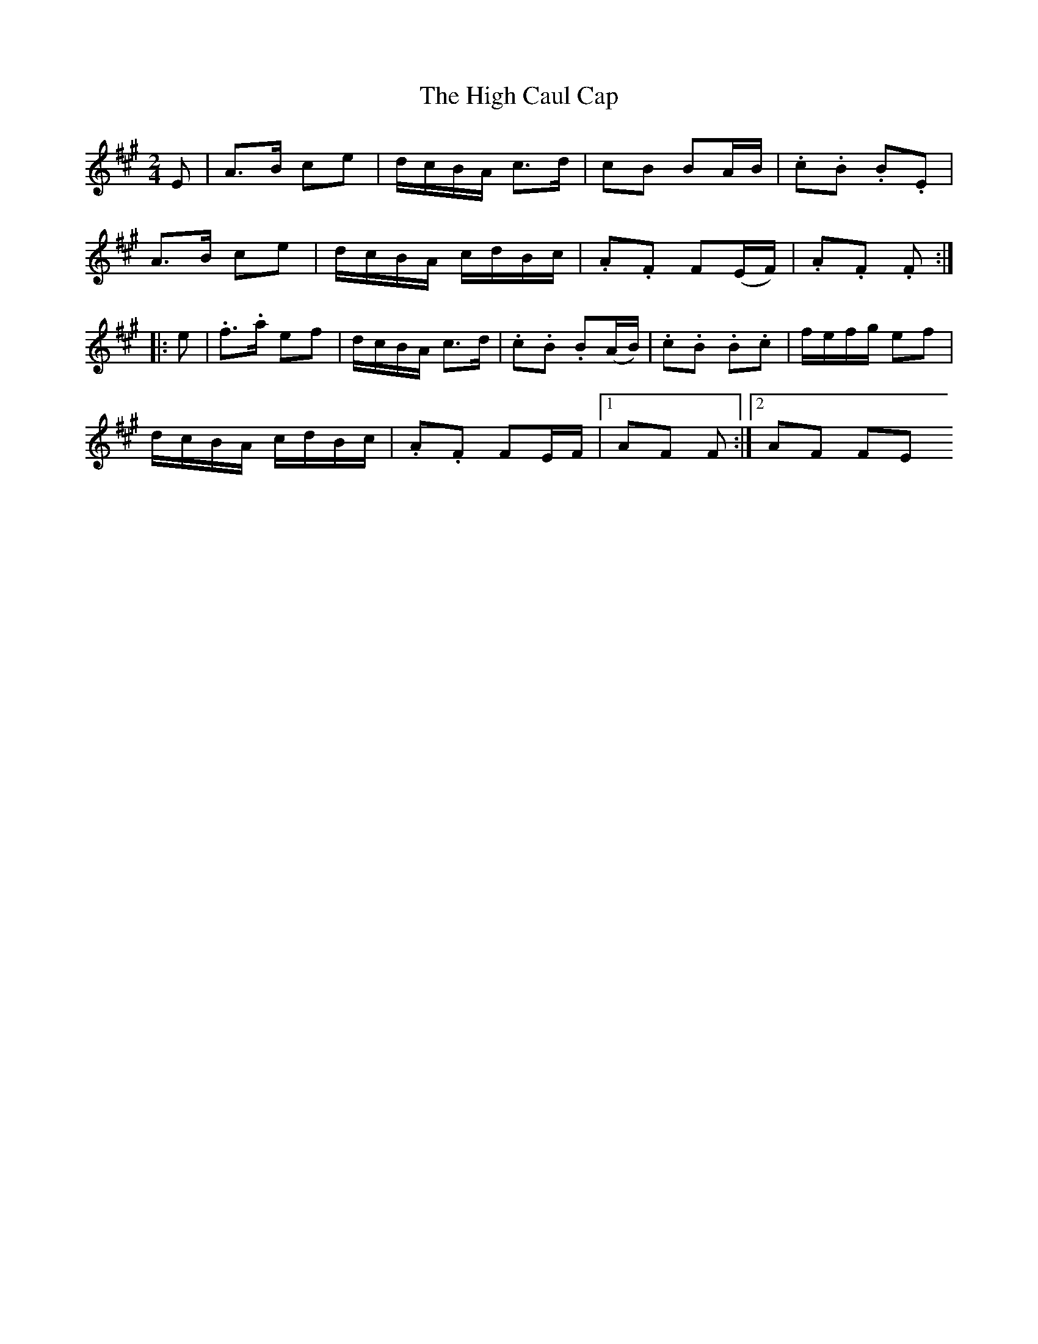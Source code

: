 X:112
T:The High Caul Cap
N:Set (long) Dance   Allan's #112  pp28
N:Trad/Anon
N:CONVERTED FROM NOTEWORTHY COMPOSER  (WWW.NOTEWORTHYSOFTWARE.COM) BY
N:ABC2NWC (HTTP://MEMBERS.AOL.COM/ABACUSMUSIC/), WITH
Z: (INTO NWC) VINCE BRENNAN 2002   (WWW.SOSYOURMOM.COM)
I:abc2nwc
M:2/4
L:1/16
K:A
E2|A3B c2e2|dcBA c3d|c2B2 B2AB|.c2.B2 .B2.E2|
A3B c2e2|dcBA cdBc|.A2.F2 F2(EF)|.A2.F2 .F2:|
|:e2|.f3.a e2f2|dcBA c3d|.c2.B2 .B2(AB)|.c2.B2 .B2.c2|fefg e2f2|
dcBA cdBc|.A2.F2 F2EF|[1A2F2 F2:|[2A2F2 F2E2
